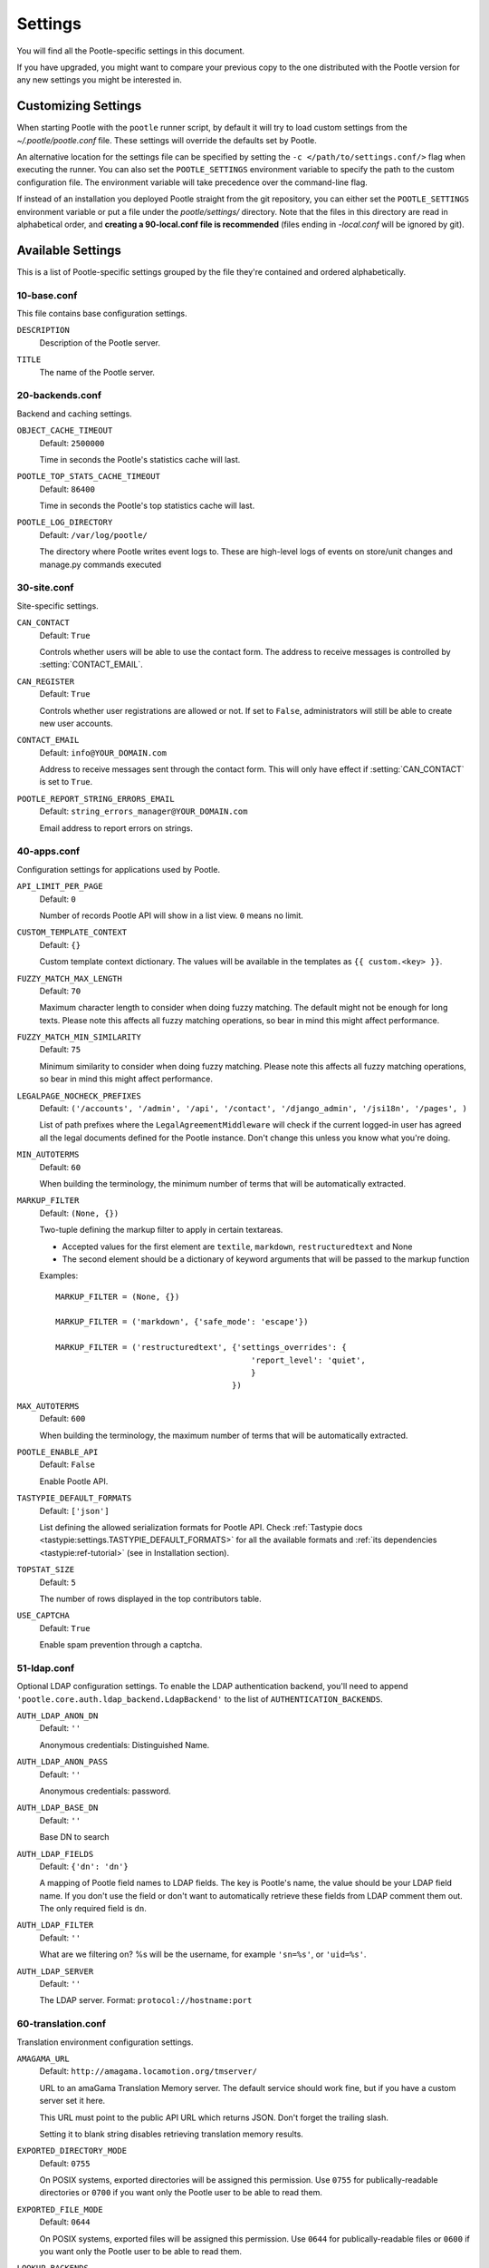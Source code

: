 .. _settings:

Settings
========

You will find all the Pootle-specific settings in this document.

If you have upgraded, you might want to compare your previous copy to the one
distributed with the Pootle version for any new settings you might be interested
in.


.. _settings#customizing:

Customizing Settings
--------------------

When starting Pootle with the ``pootle`` runner script, by default it will try
to load custom settings from the *~/.pootle/pootle.conf* file. These settings
will override the defaults set by Pootle.

An alternative location for the settings file can be specified by setting the
``-c </path/to/settings.conf/>`` flag when executing the runner. You can also
set the ``POOTLE_SETTINGS`` environment variable to specify the path to the
custom configuration file. The environment variable will take precedence over
the command-line flag.

If instead of an installation you deployed Pootle straight from the git
repository, you can either set the ``POOTLE_SETTINGS`` environment variable or
put a file under the *pootle/settings/* directory. Note that the files in this
directory are read in alphabetical order, and  **creating a 90-local.conf file
is recommended** (files ending in *-local.conf* will be ignored by git).


.. _settings#available:

Available Settings
------------------

This is a list of Pootle-specific settings grouped by the file they're
contained and ordered alphabetically.


10-base.conf
^^^^^^^^^^^^

This file contains base configuration settings.


.. setting:: DESCRIPTION

``DESCRIPTION``
  Description of the Pootle server.


.. setting:: TITLE

``TITLE``
  The name of the Pootle server.


20-backends.conf
^^^^^^^^^^^^^^^^

Backend and caching settings.


.. setting:: OBJECT_CACHE_TIMEOUT

``OBJECT_CACHE_TIMEOUT``
  Default: ``2500000``

  Time in seconds the Pootle's statistics cache will last.


.. setting:: POOTLE_TOP_STATS_CACHE_TIMEOUT

``POOTLE_TOP_STATS_CACHE_TIMEOUT``
  Default: ``86400``

  Time in seconds the Pootle's top statistics cache will last.


.. setting:: POOTLE_LOG_DIRECTORY

``POOTLE_LOG_DIRECTORY``
  Default: ``/var/log/pootle/``

  The directory where Pootle writes event logs to. These are high-level
  logs of events on store/unit changes and manage.py commands executed


30-site.conf
^^^^^^^^^^^^

Site-specific settings.


.. setting:: CAN_CONTACT

``CAN_CONTACT``
  Default: ``True``

  Controls whether users will be able to use the contact form. The address to
  receive messages is controlled by :setting:`CONTACT_EMAIL`.


.. setting:: CAN_REGISTER

``CAN_REGISTER``
  Default: ``True``

  Controls whether user registrations are allowed or not. If set to ``False``,
  administrators will still be able to create new user accounts.


.. setting:: CONTACT_EMAIL

``CONTACT_EMAIL``
  Default: ``info@YOUR_DOMAIN.com``

  Address to receive messages sent through the contact form. This will only
  have effect if :setting:`CAN_CONTACT` is set to ``True``.


.. setting:: POOTLE_REPORT_STRING_ERRORS_EMAIL

``POOTLE_REPORT_STRING_ERRORS_EMAIL``
  Default: ``string_errors_manager@YOUR_DOMAIN.com``

  Email address to report errors on strings.


40-apps.conf
^^^^^^^^^^^^

Configuration settings for applications used by Pootle.


.. setting:: API_LIMIT_PER_PAGE

``API_LIMIT_PER_PAGE``
  Default: ``0``

  .. versionadded:: 2.5.1

  Number of records Pootle API will show in a list view. ``0`` means no limit.


.. setting:: CUSTOM_TEMPLATE_CONTEXT

``CUSTOM_TEMPLATE_CONTEXT``
  Default: ``{}``

  .. versionadded:: 2.5

  Custom template context dictionary. The values will be available in the
  templates as ``{{ custom.<key> }}``.


.. setting:: FUZZY_MATCH_MAX_LENGTH

``FUZZY_MATCH_MAX_LENGTH``
  Default: ``70``

  .. versionadded:: 2.5

  Maximum character length to consider when doing fuzzy matching. The default
  might not be enough for long texts. Please note this affects all fuzzy
  matching operations, so bear in mind this might affect performance.


.. setting:: FUZZY_MATCH_MIN_SIMILARITY

``FUZZY_MATCH_MIN_SIMILARITY``
  Default: ``75``

  .. versionadded:: 2.5

  Minimum similarity to consider when doing fuzzy matching. Please note this
  affects all fuzzy matching operations, so bear in mind this might affect
  performance.


.. setting:: LEGALPAGE_NOCHECK_PREFIXES

``LEGALPAGE_NOCHECK_PREFIXES``
  Default: ``('/accounts', '/admin', '/api', '/contact', '/django_admin',
  '/jsi18n', '/pages', )``

  .. versionadded:: 2.5.1

  List of path prefixes where the ``LegalAgreementMiddleware`` will check
  if the current logged-in user has agreed all the legal documents defined
  for the Pootle instance. Don't change this unless you know what you're
  doing.


.. setting:: MIN_AUTOTERMS

``MIN_AUTOTERMS``
  Default: ``60``

  When building the terminology, the minimum number of terms that will be
  automatically extracted.


.. setting:: MARKUP_FILTER

``MARKUP_FILTER``
  Default: ``(None, {})``

  .. versionadded:: 2.5

  Two-tuple defining the markup filter to apply in certain textareas.

  - Accepted values for the first element are ``textile``, ``markdown``,
    ``restructuredtext`` and None

  - The second element should be a dictionary of keyword arguments that
    will be passed to the markup function

  Examples::

    MARKUP_FILTER = (None, {})

    MARKUP_FILTER = ('markdown', {'safe_mode': 'escape'})

    MARKUP_FILTER = ('restructuredtext', {'settings_overrides': {
                                             'report_level': 'quiet',
                                             }
                                         })


.. setting:: MAX_AUTOTERMS

``MAX_AUTOTERMS``
  Default: ``600``

  When building the terminology, the maximum number of terms that will be
  automatically extracted.


.. setting:: POOTLE_ENABLE_API

``POOTLE_ENABLE_API``
  Default: ``False``

  .. versionadded:: 2.5.1

  Enable Pootle API.


.. setting:: TASTYPIE_DEFAULT_FORMATS

``TASTYPIE_DEFAULT_FORMATS``
  Default: ``['json']``

  .. versionadded:: 2.5.1

  List defining the allowed serialization formats for Pootle API. Check
  :ref:`Tastypie docs <tastypie:settings.TASTYPIE_DEFAULT_FORMATS>` for all the
  available formats and :ref:`its dependencies <tastypie:ref-tutorial>` (see in
  Installation section).


.. setting:: TOPSTAT_SIZE

``TOPSTAT_SIZE``
  Default: ``5``

  The number of rows displayed in the top contributors table.


.. setting:: USE_CAPTCHA

``USE_CAPTCHA``
  Default: ``True``

  Enable spam prevention through a captcha.


.. _settings#ldap:

51-ldap.conf
^^^^^^^^^^^^

Optional LDAP configuration settings. To enable the LDAP authentication
backend, you'll need to append ``'pootle.core.auth.ldap_backend.LdapBackend'``
to the list of ``AUTHENTICATION_BACKENDS``.


.. setting:: AUTH_LDAP_ANON_DN

``AUTH_LDAP_ANON_DN``
  Default: ``''``

  Anonymous credentials: Distinguished Name.


.. setting:: AUTH_LDAP_ANON_PASS

``AUTH_LDAP_ANON_PASS``
  Default: ``''``

  Anonymous credentials: password.


.. setting:: AUTH_LDAP_BASE_DN

``AUTH_LDAP_BASE_DN``
  Default: ``''``

  Base DN to search


.. setting:: AUTH_LDAP_FIELDS

``AUTH_LDAP_FIELDS``
  Default: ``{'dn': 'dn'}``

  A mapping of Pootle field names to LDAP fields.  The key is Pootle's name,
  the value should be your LDAP field name.  If you don't use the field or
  don't want to automatically retrieve these fields from LDAP comment them out.
  The only required field is ``dn``.


.. setting:: AUTH_LDAP_FILTER

``AUTH_LDAP_FILTER``
  Default: ``''``

  What are we filtering on? %s will be the username, for example ``'sn=%s'``,
  or ``'uid=%s'``.


.. setting:: AUTH_LDAP_SERVER

``AUTH_LDAP_SERVER``
  Default: ``''``

  The LDAP server. Format: ``protocol://hostname:port``


60-translation.conf
^^^^^^^^^^^^^^^^^^^

Translation environment configuration settings.

.. setting:: AMAGAMA_URL

``AMAGAMA_URL``
  Default: ``http://amagama.locamotion.org/tmserver/``

  URL to an amaGama Translation Memory server. The default service should work
  fine, but if you have a custom server set it here.

  This URL must point to the public API URL which returns JSON. Don't forget
  the trailing slash.

  Setting it to blank string disables retrieving translation memory results.


.. setting:: EXPORTED_DIRECTORY_MODE

``EXPORTED_DIRECTORY_MODE``
  Default: ``0755``

  On POSIX systems, exported directories will be assigned this permission. Use
  ``0755`` for publically-readable directories or ``0700`` if you want only the
  Pootle user to be able to read them.


.. setting:: EXPORTED_FILE_MODE

``EXPORTED_FILE_MODE``
  Default: ``0644``

  On POSIX systems, exported files will be assigned this permission. Use
  ``0644`` for publically-readable files or ``0600`` if you want only the
  Pootle user to be able to read them.


.. setting:: LOOKUP_BACKENDS

``LOOKUP_BACKENDS``
  Default: ``['wikipedia']`` (Wikipedia enabled)

  Enables backends for web-based lookups.

  Available options: ``wikipedia``.


.. setting:: MT_BACKENDS

``MT_BACKENDS``
  Default: ``[]`` (empty list)

  This setting enables translation suggestions through several online services.

  The elements for the list are two-element tuples containing the name of the
  service and an optional API key.

  Available options are:

  ``APERTIUM``: Apertium service.
    For this service you need to set the API key. Get your key at
    http://api.apertium.org/register.jsp

  ``GOOGLE_TRANSLATE``: Google Translate service.
    For this service you need to set the API key. Note that Google Translate
    API is a paid service. See more at
    https://developers.google.com/translate/v2/pricing


.. setting:: PARSE_POOL_CULL_FREQUENCY

``PARSE_POOL_CULL_FREQUENCY``
  Default: ``4``

  When the pool fills up, 1/PARSE_POOL_CULL_FREQUENCY number of files will be
  removed from the pool.


.. setting:: PARSE_POOL_SIZE

``PARSE_POOL_SIZE``
  Default: ``40``

  To avoid rereading and reparsing translation files from disk on
  every request, Pootle keeps a pool of already parsed files in memory.

  Larger pools will offer better performance, but higher memory usage
  (per server process).


.. setting:: PODIRECTORY

``PODIRECTORY``
  Default: ``working_path('po')``

  The directory where the translation files are kept.


.. setting:: VCS_DIRECTORY

``VCS_DIRECTORY``
  Default: ``working_path('repos')``

  .. versionadded:: 2.5

  The directory where version control clones/checkouts are kept.


.. _settings#deprecated:

Deprecated Settings
-------------------

.. setting:: ENABLE_ALT_SRC

``ENABLE_ALT_SRC``
  Default: ``True``

  .. deprecated:: 2.5
     Alternate source languages are now on by default. This ensures
     that translators have access to as much useful information as possible
     when translating.

  Display alternate source languages in the translation interface.
